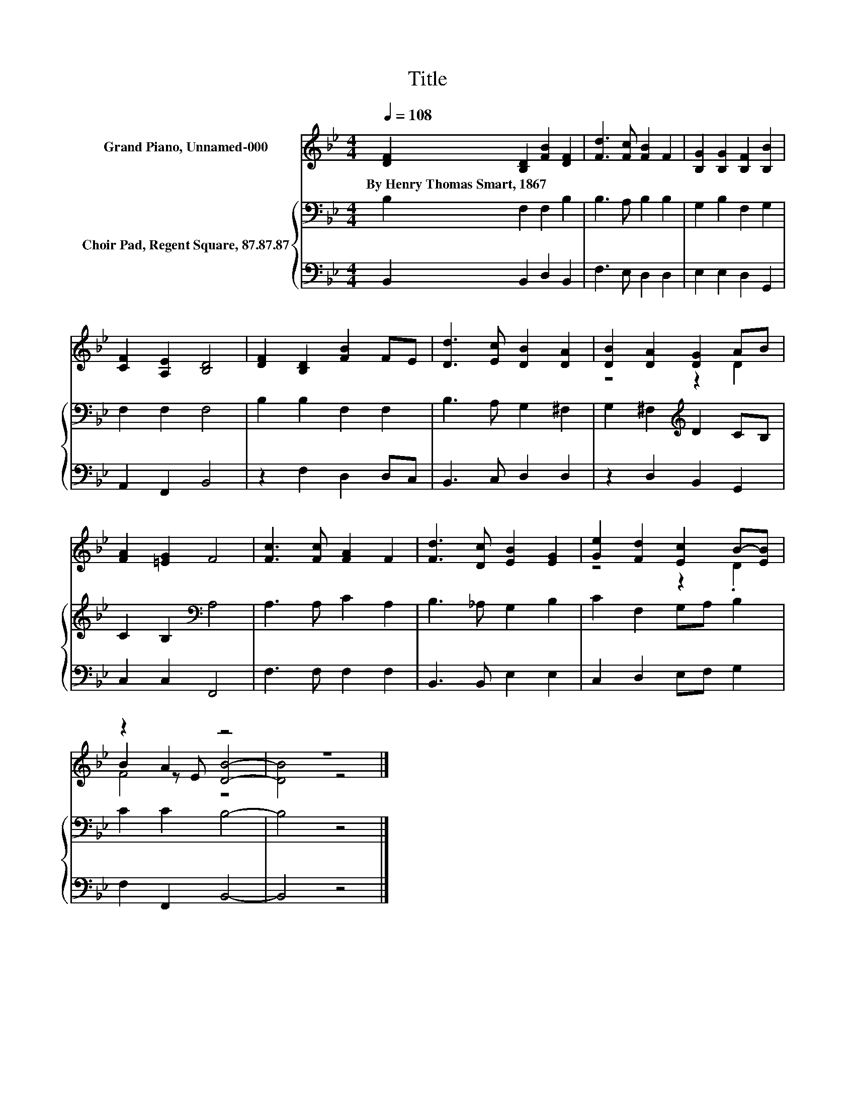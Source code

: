 X:1
T:Title
%%score ( 1 2 3 ) { 4 | 5 }
L:1/8
Q:1/4=108
M:4/4
K:Bb
V:1 treble nm="Grand Piano, Unnamed-000"
V:2 treble 
V:3 treble 
V:4 bass nm="Choir Pad, Regent Square, 87.87.87"
V:5 bass 
V:1
 [DF]2 [B,D]2 [FB]2 [DF]2 | [Fd]3 [Fc] [FB]2 F2 | [B,G]2 [B,G]2 [B,F]2 [B,B]2 | %3
w: By~Henry~Thomas~Smart,~1867 * * *|||
 [CF]2 [A,E]2 [B,D]4 | [DF]2 [B,D]2 [FB]2 FE | [Dd]3 [Ec] [DB]2 [DA]2 | [DB]2 [DA]2 [DG]2 AB | %7
w: ||||
 [FA]2 [=EG]2 F4 | [Fc]3 [Fc] [FA]2 F2 | [Fd]3 [Dc] [EB]2 [EG]2 | [Ge]2 [Fd]2 [Ec]2 B-[EB] | %11
w: ||||
 z2 A2 z4 | z8 |] %13
w: ||
V:2
 x8 | x8 | x8 | x8 | x8 | x8 | z4 z2 D2 | x8 | x8 | x8 | z4 z2 .D2 | B2 z E [DB]4- | [DB]4 z4 |] %13
V:3
 x8 | x8 | x8 | x8 | x8 | x8 | x8 | x8 | x8 | x8 | x8 | F4 z4 | x8 |] %13
V:4
 B,2 F,2 F,2 B,2 | B,3 A, B,2 B,2 | G,2 B,2 F,2 G,2 | F,2 F,2 F,4 | B,2 B,2 F,2 F,2 | %5
 B,3 A, G,2 ^F,2 | G,2 ^F,2[K:treble] D2 CB, | C2 B,2[K:bass] A,4 | A,3 A, C2 A,2 | %9
 B,3 _A, G,2 B,2 | C2 F,2 G,A, B,2 | C2 C2 B,4- | B,4 z4 |] %13
V:5
 B,,2 B,,2 D,2 B,,2 | F,3 E, D,2 D,2 | E,2 E,2 D,2 G,,2 | A,,2 F,,2 B,,4 | z2 F,2 D,2 D,C, | %5
 B,,3 C, D,2 D,2 | z2 D,2 B,,2 G,,2 | C,2 C,2 F,,4 | F,3 F, F,2 F,2 | B,,3 B,, E,2 E,2 | %10
 C,2 D,2 E,F, G,2 | F,2 F,,2 B,,4- | B,,4 z4 |] %13

